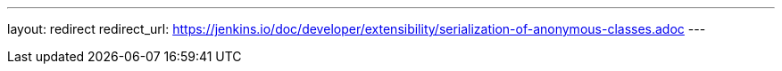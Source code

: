 ---
layout: redirect
redirect_url: https://jenkins.io/doc/developer/extensibility/serialization-of-anonymous-classes.adoc
---
